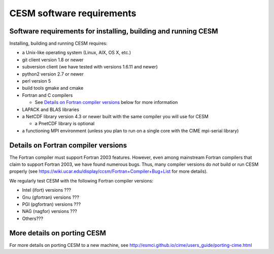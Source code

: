 ============================
 CESM software requirements
============================

Software requirements for installing, building and running CESM
===============================================================

Installing, building and running CESM requires:

* a Unix-like operating system (Linux, AIX, OS X, etc.)

* git client version 1.8 or newer

* subversion client (we have tested with versions 1.6.11 and newer)

* python2 version 2.7 or newer

* perl version 5

* build tools gmake and cmake

* Fortran and C compilers

  * See `Details on Fortran compiler versions`_ below for more information 

* LAPACK and BLAS libraries

* a NetCDF library version 4.3 or newer built with the same compiler you
  will use for CESM

  * a PnetCDF library is optional

* a functioning MPI environment (unless you plan to run on a single core
  with the CIME mpi-serial library)

Details on Fortran compiler versions
====================================

The Fortran compiler must support Fortran 2003 features. However, even
among mainstream Fortran compilers that claim to support Fortran 2003,
we have found numerous bugs. Thus, many compiler versions do *not* build
or run CESM properly (see
https://wiki.ucar.edu/display/ccsm/Fortran+Compiler+Bug+List for more
details).

We regularly test CESM with the following Fortran compiler versions:

* Intel (ifort) versions ???

* Gnu (gfortran) versions ???

* PGI (pgfortran) versions ???
    
* NAG (nagfor) versions ???

* Others???

More details on porting CESM
============================

For more details on porting CESM to a new machine, see
http://esmci.github.io/cime/users_guide/porting-cime.html
